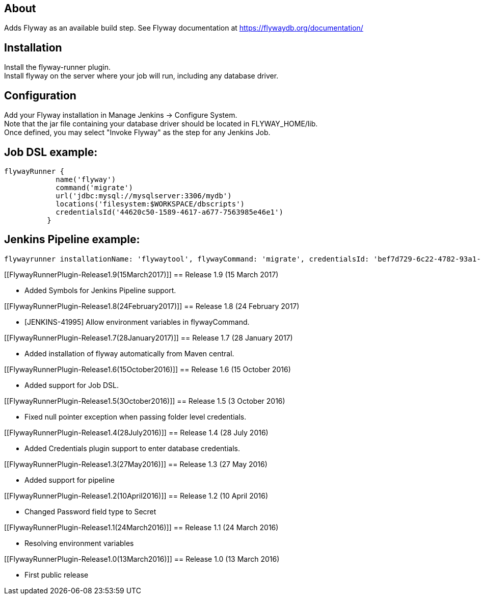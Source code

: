 [[FlywayRunnerPlugin-About]]
== About

Adds Flyway as an available build step. See Flyway documentation at
https://flywaydb.org/documentation/

[[FlywayRunnerPlugin-Installation]]
== Installation

Install the flyway-runner plugin. +
Install flyway on the server where your job will run, including any
database driver.

[[FlywayRunnerPlugin-Configuration]]
== Configuration

Add your Flyway installation in Manage Jenkins -> Configure System. +
Note that the jar file containing your database driver should be located
in FLYWAY_HOME/lib. +
Once defined, you may select "Invoke Flyway" as the step for any Jenkins
Job.

[[FlywayRunnerPlugin-JobDSLexample:]]
== Job DSL example:

[source,syntaxhighlighter-pre]
----
flywayRunner {
            name('flyway')
            command('migrate')
            url('jdbc:mysql://mysqlserver:3306/mydb')
            locations('filesystem:$WORKSPACE/dbscripts')
            credentialsId('44620c50-1589-4617-a677-7563985e46e1')
          }
----

[[FlywayRunnerPlugin-JenkinsPipelineexample:]]
== Jenkins Pipeline example:

[source,syntaxhighlighter-pre]
----
flywayrunner installationName: 'flywaytool', flywayCommand: 'migrate', credentialsId: 'bef7d729-6c22-4782-93a1-c3284ed6ebd1',  url: 'jdbc:mysql://192.168.56.1:3306/mysql', locations: '', commandLineArgs: ''
----

[[FlywayRunnerPlugin-Release1.9(15March2017)]]
== Release 1.9 (15 March 2017)

* Added Symbols for Jenkins Pipeline support.

[[FlywayRunnerPlugin-Release1.8(24February2017)]]
== Release 1.8 (24 February 2017)

* [JENKINS-41995] Allow environment variables in flywayCommand.

[[FlywayRunnerPlugin-Release1.7(28January2017)]]
== Release 1.7 (28 January 2017)

* Added installation of flyway automatically from Maven central.

[[FlywayRunnerPlugin-Release1.6(15October2016)]]
== Release 1.6 (15 October 2016)

* Added support for Job DSL.

[[FlywayRunnerPlugin-Release1.5(3October2016)]]
== Release 1.5 (3 October 2016)

* Fixed null pointer exception when passing folder level credentials.

[[FlywayRunnerPlugin-Release1.4(28July2016)]]
== Release 1.4 (28 July 2016)

* Added Credentials plugin support to enter database credentials.

[[FlywayRunnerPlugin-Release1.3(27May2016)]]
== Release 1.3 (27 May 2016)

* Added support for pipeline

[[FlywayRunnerPlugin-Release1.2(10April2016)]]
== Release 1.2 (10 April 2016)

* Changed Password field type to Secret

[[FlywayRunnerPlugin-Release1.1(24March2016)]]
== Release 1.1 (24 March 2016)

* Resolving environment variables

[[FlywayRunnerPlugin-Release1.0(13March2016)]]
== Release 1.0 (13 March 2016)

* First public release
